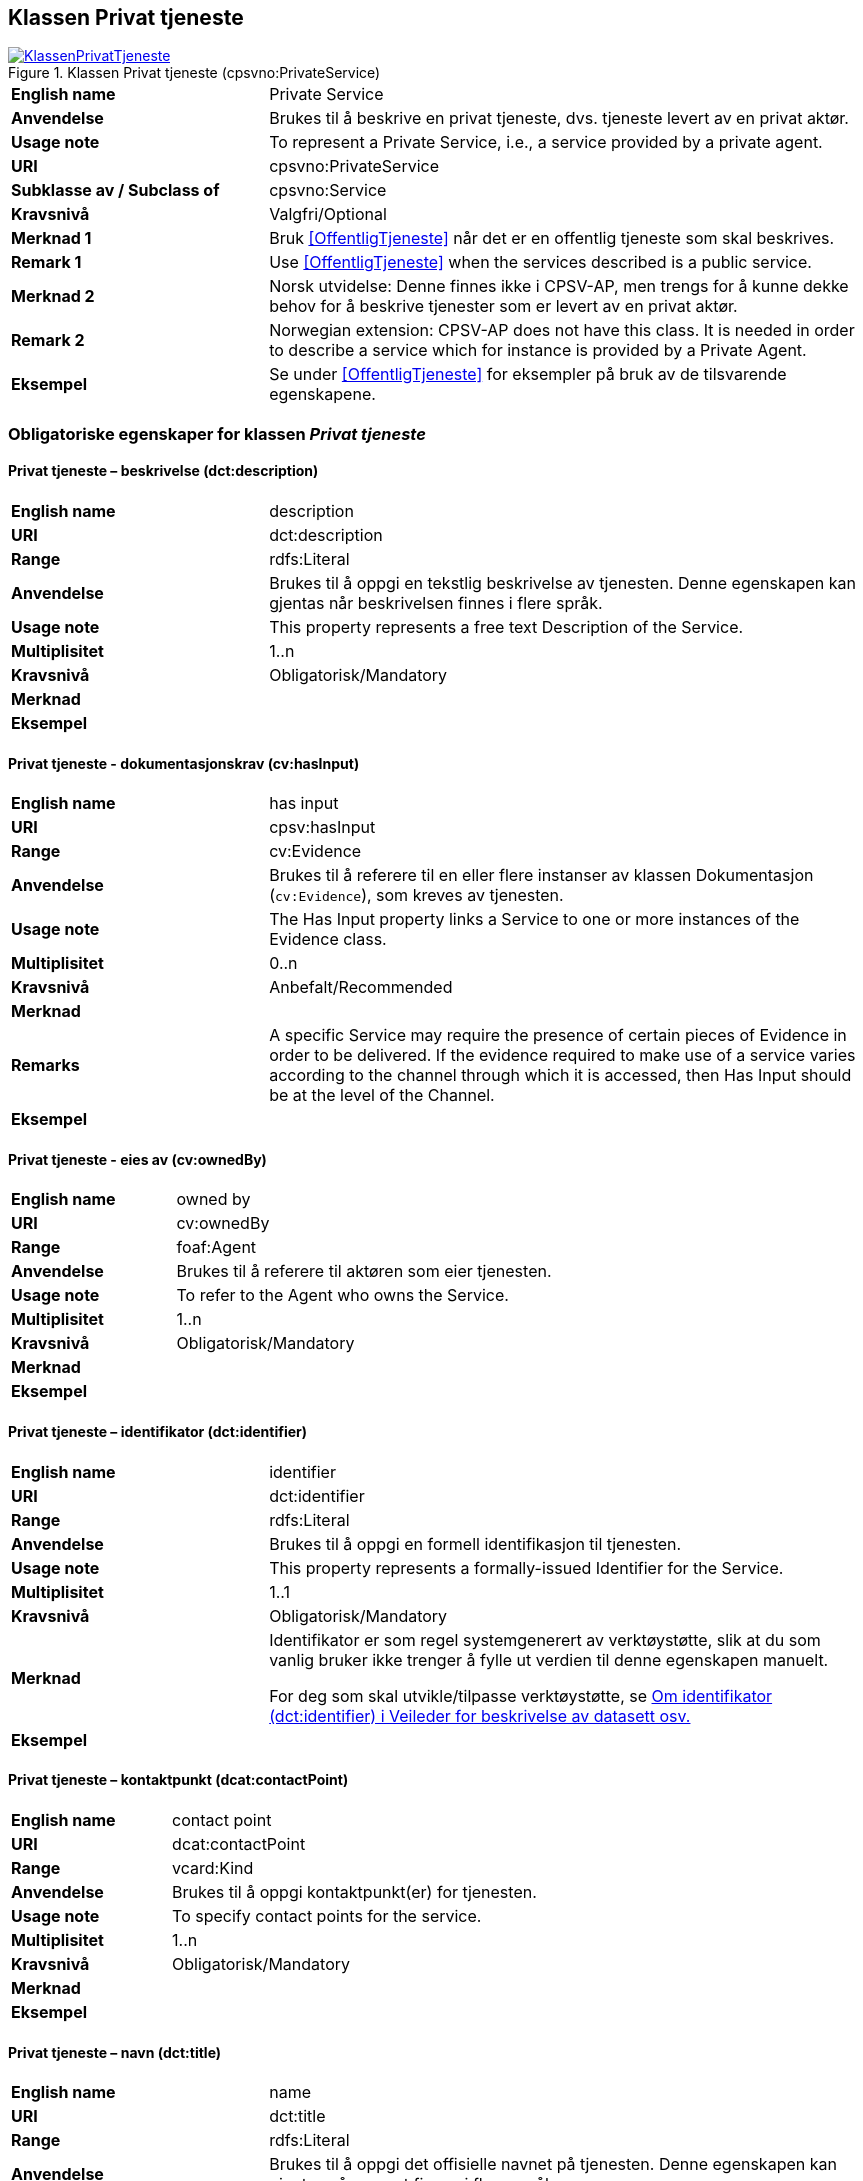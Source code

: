 == Klassen Privat tjeneste [[PrivatTjeneste]]

[[img-KlassenPrivatTjeneste]]
.Klassen Privat tjeneste (cpsvno:PrivateService)
[link=images/KlassenPrivatTjeneste.png]
image::images/KlassenPrivatTjeneste.png[]

[cols="30s,70d"]
|===
|English name|Private Service
|Anvendelse|Brukes til å beskrive en privat tjeneste, dvs. tjeneste levert av en privat aktør.
|Usage note|To represent a Private Service, i.e., a service provided by a private agent.
|URI|cpsvno:PrivateService
|Subklasse av / Subclass of | cpsvno:Service
|Kravsnivå|Valgfri/Optional
|Merknad 1|Bruk <<OffentligTjeneste>> når det er en offentlig tjeneste som skal beskrives.
|Remark 1| Use <<OffentligTjeneste>> when the services described is a public service.
|Merknad 2|Norsk utvidelse: Denne finnes ikke i CPSV-AP, men trengs for å kunne dekke behov for å beskrive tjenester som er levert av en privat aktør.
|Remark 2|Norwegian extension: CPSV-AP does not have this class. It is needed in order to describe a service which for instance is provided by a Private Agent.
|Eksempel|Se under <<OffentligTjeneste>> for eksempler på bruk av de tilsvarende egenskapene.
|===

[[PrivatTjeneste-obligatoriske-egenskaper]]
=== Obligatoriske egenskaper for klassen _Privat tjeneste_  

[[PrivatTjeneste-beskrivelse]]
==== Privat tjeneste – beskrivelse (dct:description) 

[cols="30s,70d"]
|===
|English name |description 
|URI |dct:description 
|Range |rdfs:Literal 
|Anvendelse |Brukes til å oppgi en tekstlig beskrivelse av tjenesten. Denne egenskapen kan gjentas når beskrivelsen finnes i flere språk. 
|Usage note |This property represents a free text Description of the Service. 
|Multiplisitet |1..n 
|Kravsnivå |Obligatorisk/Mandatory 
|Merknad |
|Eksempel | 
|===

[[PrivatTjeneste-dokumentasjonskrav]]
==== Privat tjeneste - dokumentasjonskrav (cv:hasInput)

[cols="30s,70d"]
|===
|English name |has input 
|URI |cpsv:hasInput 
|Range |cv:Evidence 
|Anvendelse |Brukes til å referere til en eller flere instanser av klassen Dokumentasjon (`cv:Evidence`), som kreves av tjenesten.  
|Usage note |The Has Input property links a Service to one or more instances of the Evidence class. 
|Multiplisitet |0..n 
|Kravsnivå | Anbefalt/Recommended 
|Merknad |
|Remarks  |  A specific Service may require the presence of certain pieces of Evidence in order to be delivered. If the evidence required to make use of a service varies according to the channel through which it is accessed, then Has Input should be at the level of the Channel.  
|Eksempel |
|===

[[PrivatTjeneste-eiesAv]]
==== Privat tjeneste - eies av (cv:ownedBy)

[cols="30s,70d"]
|===
|English name |owned by
|URI |cv:ownedBy 
|Range |foaf:Agent 
|Anvendelse |Brukes til å referere til aktøren som eier tjenesten. 
|Usage note |To refer to the Agent who owns the Service. 
|Multiplisitet |1..n 
|Kravsnivå |Obligatorisk/Mandatory
|Merknad |
|Eksempel | 
|===

[[PrivatTjeneste-identifikator]]
==== Privat tjeneste – identifikator (dct:identifier) 

[cols="30s,70d"]
|===
|English name |identifier 
|URI |dct:identifier 
|Range |rdfs:Literal 
|Anvendelse |Brukes til å oppgi en formell identifikasjon til tjenesten. 
|Usage note |This property represents a formally-issued Identifier for the Service. 
|Multiplisitet |1..1 
|Kravsnivå |Obligatorisk/Mandatory
|Merknad |Identifikator er som regel systemgenerert av verktøystøtte, slik at du som vanlig bruker ikke trenger å fylle ut verdien til denne egenskapen manuelt.

For deg som skal utvikle/tilpasse verktøystøtte, se https://data.norge.no/guide/veileder-beskrivelse-av-datasett/#om-identifikator[Om identifikator (dct:identifier) i Veileder for beskrivelse av datasett osv.]
|Eksempel | 
|===

[[PrivatTjeneste-kontaktpunkt]]
==== Privat tjeneste – kontaktpunkt (dcat:contactPoint) 

[cols="30s,70d"]
|===
|English name |contact point 
|URI |dcat:contactPoint 
|Range |vcard:Kind 
|Anvendelse |Brukes til å oppgi kontaktpunkt(er) for tjenesten. 
|Usage note |To specify contact points for the service.  
|Multiplisitet |1..n 
|Kravsnivå |Obligatorisk/Mandatory 
|Merknad |
|Eksempel |
|===

[[PrivatTjeneste-navn]]
==== Privat tjeneste – navn (dct:title) 

[cols="30s,70d"]
|===
|English name |name 
|URI |dct:title 
|Range |rdfs:Literal 
|Anvendelse |Brukes til å oppgi det offisielle navnet på tjenesten. Denne egenskapen kan gjentas når navnet finnes i flere språk. 
|Usage note |This property represents the official Name of the Service. 
|Multiplisitet |1..n 
|Kravsnivå |Obligatorisk/Mandatory 
|Merknad |
|Eksempel |
|===

[[PrivatTjeneste-produserer]]
==== Privat tjeneste - produserer (cpsv:produces)

[cols="30s,70d"]
|===
|English name |produces 
|URI |cpsv:produces 
|Range |cv:Output 
|Anvendelse |Brukes til å referere til en eller flere instanser av tjenesteresultat (`cv:Output`) som beskriver resultatet av tjenesten.  
|Usage note |Links a Service to one or more instances of the Output class describing the actual result of executing a given Service. 
|Multiplisitet |1..n 
|Kravsnivå |Obligatorisk/Mandatory 
|Merknad 1|Se tilsvarende https://data.norge.no/specification/dcat-ap-no/#OffentligTjeneste-produserer[beskrivelse i DCAT-AP-NO], der bl.a. Datasett (`dcat:Dataset`) er en subklasse av `cv:Output`. På denne måte kan en tjeneste produsere et datasett som tjenesteresultat.  
|Merknad 2| Norsk utvidelse: kravsnivået endret fra valgfri til obligatorisk og multiplisitet fra 0..n til 1..n. Dette fordi enhver tjeneste skal resultere i noe.
|Eksempel |
|===

[[PrivatTjeneste-anbefalte-egenskaper]]
=== Anbefalte egenskaper for klassen _Privat tjeneste_  

[[PrivatTjeneste-begrep]]
==== Privat tjeneste – begrep (dct:subject)

[cols="30s,70d"]
|===
|English name|subject
|URI|dct:subject
|Range|skos:Concept
|Anvendelse|Brukes til å referere til begrep som er viktig for å forstå tjenesten.
|Usage note|To refer to concept that is important for the understanding of the service.
|Multiplisitet|0..n
|Kravsnivå| Anbefalt/Recommended
|Merknad|
|Eksempel|
|===

[[PrivatTjeneste-dekningsområde]]
==== Privat tjeneste – dekningsområde (dct:spatial) 

[cols="30s,70d"]
|===
|English name |spatial coverage 
|URI |dct:spatial 
|Range |dct:Location 
|Anvendelse |Brukes til å referere til et geografisk eller administrativt område som dekkes av tjenesten. 
|Usage note |A Service is likely to be available only within a given area. 
|Multiplisitet |0..n 
|Kravsnivå |Anbefalt/Recommended 
|Merknad a|Følgende krav til bruk av kontrollerte vokabularer gjelder:

* Minst en verdi skal være fra en av følgende kontrollerte lister: https://op.europa.eu/en/web/eu-vocabularies/dataset/-/resource?uri=http://publications.europa.eu/resource/dataset/continent[Continent]; https://op.europa.eu/en/web/eu-vocabularies/dataset/-/resource?uri=http://publications.europa.eu/resource/dataset/country[Country]; https://op.europa.eu/en/web/eu-vocabularies/dataset/-/resource?uri=http://publications.europa.eu/resource/dataset/place[Place]; http://sws.geonames.org/[GeoNames].

* For å angi dekningsområde i Norge, bør Kartverkets liste over https://data.geonorge.no/administrativeEnheter/nasjon/doc/173163[Administrative enheter] brukes.
|Eksempel |
|===

[[PrivatTjeneste-erDelAv]]
==== Privat tjeneste – er del av (dct:isPartOf)

[cols="30s,70d"]
|===
|English name |is part of 
|URI |dct:isPartOf 
|Range |cpsvno:Service 
|Anvendelse |Brukes til å referere til en annen tjeneste som denne tjenesten er en del av. 
|Usage note |This property indicates a related Service in which is included.
|Multiplisitet |0..n 
|Kravsnivå |Anbefalt/Recommended 
|Merknad | Denne er den inverse av egenskapen <<PrivatTjeneste-harDel>>.
|Remark | This property is the inverse of `dct:hasPart.` 
|Eksempel | 
|===

[[PrivatTjeneste-harDel]]
==== Privat tjeneste - har del (dct:hasPart)

[cols="30s,70d"]
|===
|English name |has part 
|URI |dct:hasPart 
|Range |cpsv:PublicService 
|Anvendelse |Brukes til å referere til en tjeneste som er inkludert enten fysisk eller logisk i tjenesten som beskrives. 
|Usage note |This property indicates a related Registry Service that is included either physically or logically in the described resource.  
|Multiplisitet |0..n 
|Kravsnivå |Anbefalt/Recommended 
|Merknad|Dette er den inverse av egenskapen <<PrivatTjeneste-erDelAv>>. 
|Remark | This property is the inverse of `dct:isPartOf.` 
|Eksempel | 
|===

[[PrivatTjeneste-hjemmeside]]
==== Privat tjeneste – hjemmeside (foaf:homepage) 

[cols="30s,70d"]
|===
|English name |homepage 
|URI |foaf:homepage 
|Range |foaf:Document 
|Anvendelse |Brukes til å referere til hjemmesiden til tjenesten.   
|Usage note |This property refers to the homepage of a Service. 
|Multiplisitet |0..n 
|Kravsnivå |Anbefalt/Recommended 
|Merknad | 
|Eksempel | 
|===

[[PrivatTjeneste-status]]
==== Privat tjeneste - status (adms:status) 

[cols="30s,70d"]
|===
|English name |status 
|URI |adms:status 
|Range |skos:Concept 
|Anvendelse |Brukes til å referere til status til tjenesten (f.eks. aktiv, inaktiv, under utvikling osv.) i henhold til et predefinert kontrollert vokabular. 
|Usage note |Indicates whether a Service is active, inactive, under development etc. according to a controlled vocabulary. 
|Multiplisitet |0..1 
|Kravsnivå |Anbefalt/Recommended 
|Merknad |Verdien skal velges fra http://purl.org/adms/status/[ADMS Status Vocabulary (lenket ressurs i RDF)] (samme krav som i DCAT-AP-NO som er basert på EUs BRegDCAT-AP). 
|Eksempel | 
|===

[[PrivatTjeneste-temaområde]]
==== Privat tjeneste - temaområde (cv:thematicArea)

[cols="30s,70d"]
|===
|English name |thematic area 
|URI |cv:thematicArea 
|Range |skos:Concept 
|Anvendelse |Brukes til å referere til primært temaområde som dekkes av tjenesten. 
|Usage note |This property represents the Thematic Area of a Service as described in a controlled vocabulary. 
|Multiplisitet |0..n 
|Kravsnivå |Anbefalt/Recommended 
|Merknad |Minst en verdi skal velges fra EUs kontrollerte vokabular https://op.europa.eu/en/web/eu-vocabularies/dataset/-/resource?uri=http://publications.europa.eu/resource/dataset/eurovoc[EuroVoc]. https://psi.norge.no/los/[Los - felles vokabular for å kategorisere og beskrive offentlige tjenester og ressurser] kan brukes i tillegg.
|Eksempel | 
|===

[[PrivatTjeneste-type]]
==== Privat tjeneste - type (dct:type)

[cols="30s,70d"]
|===
|English name |type 
|URI |dct:type 
|Range |skos:Concept 
|Anvendelse |Brukes til å indikere type tjeneste i henhold til et kontrollert vokabular. 
|Usage note |This property represents the Type of a Service as described in a controlled vocabulary. 
|Multiplisitet |0..n 
|Kravsnivå |Anbefalt/Recommended 
|Merknad |Verdien skal velges fra en felles kontrollert liste over tjenestetyper når den finnes på listen. Se forslag under til et slikt kontrollert vokabular. 
|Eksempel | 
|===
 
Forslag til et kontrollert vokabular for typer tjeneste (som ikke er offentlig tjeneste):

* #<kom med innspill>#

[[PrivatTjeneste-valgfrie-egenskaper]]
=== Valgfrie egenskaper for klassen _Privat tjeneste_

[[PrivatTjeneste-behandlingstid]]
==== Privat tjeneste – behandlingstid (cv:processingTime) 

[cols="30s,70d"]
|===
|English name |processing time 
|URI |cv:processingTime 
|Range |rdfs:Literal typed as xsd:duration 
|Anvendelse |Brukes til å oppgi den estimerte behandlingstiden. 
|Usage note |The value of this property is the (estimated) time needed for executing a Service. 
|Multiplisitet |0..1 
|Kravsnivå |Valgfri/Optional 
|Merknad | 
|Remarks |The actual information is provided using the ISO8601 syntax for durations. 
|Eksempel |
|===

[[PrivatTjeneste-beskrivendeDatasett]]
==== Privat tjeneste – beskrivende datasett (cv:isDescribedAt) 

[cols="30s,70d"]
|===
|English name |is described at 
|URI |cv:isDescribedAt 
|Range |dcat:Dataset 
|Anvendelse |Brukes til å referere til datasett som beskriver tjenesten.  
|Usage note |The Is Described At property links a Service to the Dataset(s) in which it is being described. 
|Multiplisitet |0..n 
|Kravsnivå |Valgfri/Optional 
|Merknad |Bruk egenskapen <<Tjeneste-dokumentasjonskrav>> for å kytte til datasett som tjenesten bruker, eller egenskapen <<Tjeneste-produserer>> for datasett som tjenesten produserer.  
|Merknad |
|Eksempel | 
|===

[[PrivatTjeneste-deltagende]]
==== Privat tjeneste – deltagende (cv:hasParticipation)

[cols="30s,70d"]
|===
|English name |has participation 
|URI |cv:hasParticipation 
|Range |cv:Participation 
|Anvendelse |Brukes til å knytte til andre aktører som er deltagende i å levere tjenesten.  
|Usage note |The CPSV-AP defines the two basic roles of Competent Authority and Service Provider, but this simple model can be extended if required using the Has Participation property that links to the Participation class. 
|Multiplisitet |0..n 
|Kravsnivå |Valgfri/Optional 
|Merknad |   
|Eksempel |
|===

[[PrivatTjeneste-erGruppertVed]]
==== Privat tjeneste – er gruppert ved (cv:isGroupedBy)

[cols="30s,70d"]
|===
|English name|is grouped by
|URI|cv:isGroupedBy
|Range|cv:Event
|Anvendelse|Brukes til å referere til en eller flere hendelser som utløser behov for tjenesten.
|Usage note|This property links the Service to the triggering Event class.
|Multiplisitet|0..n
|Kravsnivå|Valgfri/Optional
|Merknad|
|Eksempel|
|===

[[PrivatTjeneste-erKlassifisertUnder]]
==== Privat tjeneste – er klassifisert under (cv:isClassifiedBy) 

[cols="30s,70d"]
|===
|English name |is classified by 
|URI |cv:isClassifiedBy 
|Range |skos:Concept 
|Anvendelse |Brukes til å referere til et eller flere begreper som er brukt til å klassifisere tjenesten, begreper som _ikke_ er eller _ikke_ kan være inkludert i andre egenskaper som <<Tjeneste-temaområde>>, <<Tjeneste-næringsgruppering>> osv. 
|Usage note |The Is Classified By property allows to classify the Service with any Concept, other than those already foreseen and defined explicitely in the <<Tjeneste-temaområde>>, <<Tjeneste-næringsgruppering>> etc. 
|Multiplisitet |0..n 
|Kravsnivå |Valgfri/Optional 
|Merknad | 
|Remarks |It is a generic property which can be further specialised to make the classification explicit, for instance for classifying services according to level of digitisation, type of audience …  
|Eksempel | 
|===

[[PrivatTjeneste-erTilgjengeligVia]]
==== Privat tjeneste – er tilgjengelig via (cv:hasChannel) 

[cols="30s,70d"]
|===
|English name |has channel 
|URI |cv:hasChannel 
|Range |cv:Channel 
|Anvendelse |Brukes til å referere til en eller flere kanaler som tjenesten er tilgjengelig gjennom, f.eks. gjennom online, telefonisk eller fysisk oppmøte. 
|Usage note |This property links the Service to any Channel through which an Agent provides, uses or otherwise interacts with the Service, such as an online service, phone number or office.  
|Multiplisitet |0..n 
|Kravsnivå |Valgfri/Optional 
|Merknad | 
|Eksempel |
|===

[[PrivatTjeneste-følgerRegel]]
==== Privat tjeneste - følger regel (cpsv:follows)

[cols="30s,70d"]
|===
|English name |follows 
|URI |cpsv:follows 
|Range |cpsv:Rule 
|Anvendelse |Brukes til å referere til regelen som gjelder for tjenesten. 
|Usage note |This property links a Service to the Rule(s) under which it operates. 
|Multiplisitet |0..n 
|Kravsnivå |Valgfri/Optional 
|Merknad | 
|Eksempel |Se også <<KnytteTilRegelverk>>. 
|===

[[PrivatTjeneste-gebyr]]
==== Privat tjeneste – gebyr (cv:hasCost) 

[cols="30s,70d"]
|===
|English name |has cost 
|URI |cv:hasCost 
|Range |cv:Cost 
|Anvendelse |Brukes til å referere til en eller flere instanser av klassen Gebyr (cv:Cost), for å oppgi ev. gebyr for tjenesten.  
|Usage note |The Has Cost property links a Service to one or more instances of the Cost class. It indicates the costs related to the execution of a Service for the citizen or business related to the execution of the particular Service. 
|Multiplisitet |0..n 
|Kravsnivå |Valgfri/Optional 
|Merknad | Der gebyret varierer avhengig av kanalen tjenesten tilbys gjennom, skal egenskapen <<Gebyr-hvisTilbysGjennom>> brukes.
|Remarks |Where the cost varies depending on the channel through which the service is accessed, it can be linked to the channel using the <<Gebyr-hvisTilbysGjennom>> relationship. 
|Eksempel |
|===

[[PrivatTjeneste-krever]]
==== Privat tjeneste - krever (dct:requires)

[cols="30s,70d"]
|===
|English name |requires 
|URI |dct:requires 
|Range |cpsvno:Service
|Anvendelse |Brukes til å referere til en eller flere andre tjenester som denne tjenesten krever utført først, eller som denne tjenesten på en eller annen måte bruker resultat fra.  
|Usage note |One Service may require, or in some way make use of, the output of one or several other Services. In this case, for a Service to be executed, another Service must be executed beforehand. The nature of the requirement will be described in the associated Rule or Input. 
|Multiplisitet |0..n 
|Kravsnivå |Valgfri/Optional 
|Merknad | 
|Eksempel | 
|===

[[PrivatTjeneste-næringsgruppering]]
==== Privat tjeneste - næringsgruppering (cv:sector)

[cols="30s,70d"]
|===
|English name |sector 
|URI |cv:sector 
|Range |skos:Concept 
|Anvendelse |Brukes til å referere til industri/sektor som den aktuelle tjenesten er relatert til, eller er ment for. En tjeneste kan relateres til flere industrier/sektorer.  
|Usage note |This property represents the industry or sector a Service relates to, or is intended for. Note that a single Service may relate to multiple sectors. 
|Multiplisitet |0..n 
|Kravsnivå |Valgfri/Optional 
|Merknad |De mulige verdiene for denne egenskapen velges fra https://www.ssb.no/klass/klassifikasjoner/6/[Standard for næringsgruppering]. 
|Remarks |The possible values for this property are provided as a controlled vocabulary, https://www.ssb.no/en/klass/klassifikasjoner/6/[Standard Industrial Classification] (based on NACE Rev.2).  
|Eksempel |
|Example |
|===

[[PrivatTjeneste-nøkkelord]]
==== Privat tjeneste – nøkkelord (dcat:keyword) 

[cols="30s,70d"]
|===
|English name |keyword 
|URI |dcat:keyword 
|Range |rdfs:Literal 
|Anvendelse |Brukes til å oppgi nøkkelord som beskriver den aktuelle tjenesten. 
|Usage note |This property represents a keyword, term or phrase to describe the Service. 
|Multiplisitet |0..n 
|Kravsnivå |Valgfri/Optional 
|Merknad | 
|Eksempel |
|===

[[PrivatTjeneste-relatertRegelverk]]
==== Privat tjeneste - relatert regelverk (cv:hasLegalResource)

[cols="30s,70d"]
|===
|English name |has legal resource 
|URI |cv:hasLegalResource 
|Range |eli:LegalResource 
|Anvendelse |Brukes til å referere til regelverk (instans av "regulativ ressurs") som tjenesten opereres under eller har som sin juridiske ramme, eller på andre måter er relatert til. 
|Usage note |The Has Legal Resource property links a Service to a Legal Resource. It indicates the Legal Resource (e.g. legislation) to which the Service relates, operates or has its legal basis. 
|Multiplisitet |0..n 
|Kravsnivå |Valgfri/Optional 
|Merknad | 
|Eksempel | 
|===

[[PrivatTjeneste-relatertTjeneste]]
==== Privat tjeneste – relatert tjeneste (dct:relation) 

[cols="30s,70d"]
|===
|English name |related service
|URI |dct:relation 
|Range |cpsvno:Service 
|Anvendelse |Brukes til å referere til en eller flere andre relaterte tjenester.  
|Usage note |This property represents a Service related to the particular instance of the Service class. 
|Multiplisitet |0..n 
|Kravsnivå |Valgfri/Optional 
|Merknad |Bruk heller egenskapen <<Tjeneste-krever>> der det er avhengighet mellom tjenestene. 
|Eksempel | 
|===

[[PrivatTjeneste-språk]]
==== Privat tjeneste – språk (dct:language) 

[cols="30s,70d"]
|===
|English name |language 
|URI |dct:language 
|Range |dct:LinguisticSystem 
|Anvendelse |Brukes til å oppgi hvilke språk tjenesten er tilgjengelig på. Dette kan være ett språk eller flere språk, for eksempel i land med mer enn ett offisielt språk. 
|Usage note |This property represents the language(s) in which the Service is available. This could be one language or multiple languages, for instance in countries with more than one official language. 
|Multiplisitet |0..n 
|Kravsnivå |Valgfri/Optional 
|Merknad |Verdien skal velges fra EU sin kontrollerte liste over https://op.europa.eu/en/web/eu-vocabularies/dataset/-/resource?uri=http://publications.europa.eu/resource/dataset/language[Language].
|Eksempel |
|===

[[PrivatTjeneste-vilkår]]
==== Privat tjeneste – vilkår (cv:hasCriterion) 

[cols="30s,70d"]
|===
|English name |has criterion 
|URI |cv:hasCriterion 
|Range |cv:CriterionRequirement 
|Anvendelse |Brukes til å referere til vilkår knyttet til behov for eller bruk av tjenesten.   
|Usage note |Links a Service to a class that describes the criteria for needing or using the service, such as residency in a given location, being over a certain age etc. 
|Multiplisitet |0..n 
|Kravsnivå |Valgfri/Optional 
|Merknad | 
|Remarks |The Criterion class is defined in the https://joinup.ec.europa.eu/collection/semantic-interoperability-community-semic/solution/core-criterion-and-core-evidence-vocabulary[Core Criterion and Core Evidence Vocabulary]. 
|Eksempel |
|===
